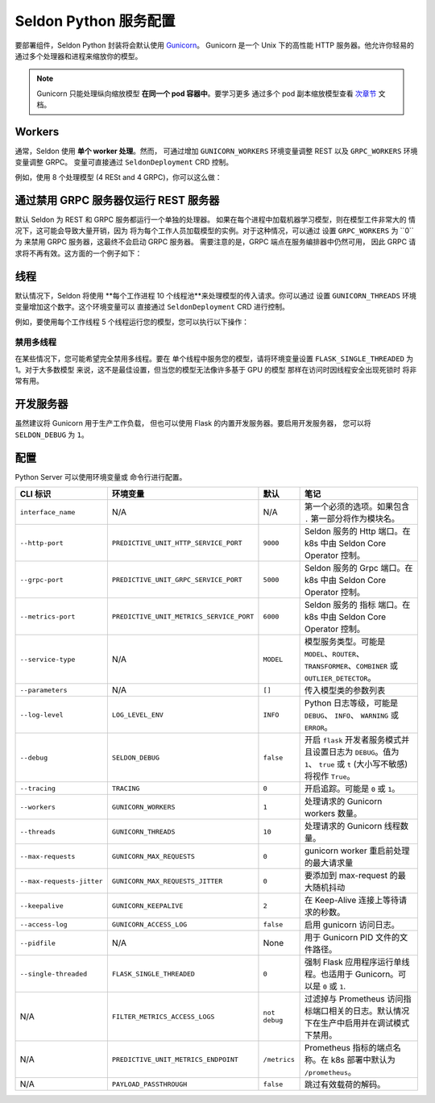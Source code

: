 Seldon Python 服务配置
==================================

要部署组件，Seldon Python 封装将会默认使用
`Gunicorn <https://gunicorn.org/>`__。 Gunicorn
是一个 Unix 下的高性能 HTTP 服务器。他允许你轻易的
通过多个处理器和进程来缩放你的模型。

.. Note:: 
  Gunicorn 只能处理纵向缩放模型
  **在同一个 pod 容器中**。要学习更多
  通过多个 pod 副本缩放模型查看
  `次章节 <../graph/scaling>`_ 文档。

Workers
-------

通常，Seldon 使用 **单个 worker 处理**。然而，
可通过增加 ``GUNICORN_WORKERS``
环境变量调整 REST 以及 ``GRPC_WORKERS`` 环境变量调整 GRPC。
变量可直接通过 ``SeldonDeployment`` CRD 控制。

例如，使用 8 个处理模型 (4 RESt and 4 GRPC)，你可以这么做：

.. code:: yaml
    :emphasize-lines: 14-17

    apiVersion: machinelearning.seldon.io/v1
    kind: SeldonDeployment
    metadata:
      name: gunicorn
    spec:
      name: worker
      predictors:
      - componentSpecs:
        - spec:
            containers:
            - image: seldonio/mock_classifier:1.0
              name: classifier
              env:
              - name: GUNICORN_WORKERS
                value: '4'
              - name: GRPC_WORKERS
                value: '4'
            terminationGracePeriodSeconds: 1
        graph:
          children: []
          endpoint:
            type: REST
          name: classifier
          type: MODEL
        labels:
          version: v1
        name: example
        replicas: 1


通过禁用 GRPC 服务器仅运行 REST 服务器
-------------------------------------------------------

默认 Seldon 为 REST 和 GRPC 服务都运行一个单独的处理器。
如果在每个进程中加载​​机器学习模型，则在模型工件非常大的
情况下，这可能会导致大量开销，因为
将为每个工作人员加载模型的实例。对于这种情况，可以通过
设置 ``GRPC_WORKERS`` 为 ``0``为 来禁用 GRPC 服务器，这最终不会启动 GRPC 服务器。
需要注意的是，GRPC 端点在服务编排器中仍然可用，
因此 GRPC 请求将不再有效。这方面的一个例子如下：

.. code:: yaml
    :emphasize-lines: 14-15

    apiVersion: machinelearning.seldon.io/v1
    kind: SeldonDeployment
    metadata:
      name: gunicorn
    spec:
      name: worker
      predictors:
      - componentSpecs:
        - spec:
            containers:
            - image: seldonio/mock_classifier:1.0
              name: classifier
              env:
              - name: GRPC_WORKERS
                value: '0'
            terminationGracePeriodSeconds: 1
        graph:
          children: []
          endpoint:
            type: REST
          name: classifier
          type: MODEL
        labels:
          version: v1
        name: example
        replicas: 1


线程
-------

默认情况下，Seldon 将使用
**每个工作进程 10 个线程池**来处理模型的传入请求。你可以通过
设置 ``GUNICORN_THREADS`` 环境变量增加这个数字。这个环境变量可以
直接通过 ``SeldonDeployment`` CRD 进行控制。

例如，要使用每个工作线程 5 个线程运行您的模型，您可以执行以下操作：

.. code:: yaml
    :emphasize-lines: 14-15


    apiVersion: machinelearning.seldon.io/v1
    kind: SeldonDeployment
    metadata:
      name: gunicorn
    spec:
      name: worker
      predictors:
      - componentSpecs:
        - spec:
            containers:
            - image: seldonio/mock_classifier:1.0
              name: classifier
              env:
              - name: GUNICORN_THREADS
                value: '5'
            terminationGracePeriodSeconds: 1
        graph:
          children: []
          endpoint:
            type: REST
          name: classifier
          type: MODEL
        labels:
          version: v1
        name: example
        replicas: 1

禁用多线程
~~~~~~~~~~~~~~~~~~~~~~

在某些情况下，您可能希望完全禁用多线程。要在
单个线程中服务您的模型，请将环境变量设置 
``FLASK_SINGLE_THREADED`` 为 1。对于大多数模型
来说，这不是最佳设置，但当您的模型无法像许多基于 GPU 的模型
那样在访问时因线程安全出现死锁时
将非常有用。

.. code:: yaml
    :emphasize-lines: 14-15

    apiVersion: machinelearning.seldon.io/v1alpha2
    kind: SeldonDeployment
    metadata:
      name: flaskexample
    spec:
      name: worker
      predictors:
      - componentSpecs:
        - spec:
            containers:
            - image: seldonio/mock_classifier:1.0
              name: classifier
              env:
              - name: FLASK_SINGLE_THREADED
                value: '1'
            terminationGracePeriodSeconds: 1
        graph:
          children: []
          endpoint:
            type: REST
          name: classifier
          type: MODEL
        labels:
          version: v1
        name: example
        replicas: 1

开发服务器
------------------

虽然建议将 Gunicorn 用于生产工作负载，
但也可以使用 Flask 的内置开发服务器。要启用开发服务器，
您可以将 ``SELDON_DEBUG`` 为 ``1``。

.. code:: yaml
    :emphasize-lines: 14-15

    apiVersion: machinelearning.seldon.io/v1
    kind: SeldonDeployment
    metadata:
      name: flask-development-server
    spec:
      name: worker
      predictors:
      - componentSpecs:
        - spec:
            containers:
            - image: seldonio/mock_classifier:1.0
              name: classifier
              env:
              - name: SELDON_DEBUG
                value: '1'
            terminationGracePeriodSeconds: 1
        graph:
          children: []
          endpoint:
            type: REST
          name: classifier
          type: MODEL
        labels:
          version: v1
        name: example
        replicas: 1

配置
-------------

Python Server 可以使用环境变量或
命令行进行配置。


+-----------------------------+--------------------------------------------+-----------------+----------------------------------------------------------------------------------------------------------------------------------------------------------------------------------+
| CLI 标识                    | 环境变量                                   | 默认            | 笔记                                                                                                                                                                             |
+=============================+============================================+=================+==================================================================================================================================================================================+
| ``interface_name``          | N/A                                        | N/A             | 第一个必须的选项。如果包含 ``.`` 第一部分将作为模块名。                                                                                                                          |
+-----------------------------+--------------------------------------------+-----------------+----------------------------------------------------------------------------------------------------------------------------------------------------------------------------------+
| ``--http-port``             | ``PREDICTIVE_UNIT_HTTP_SERVICE_PORT``      | ``9000``        | Seldon 服务的 Http 端口。在 k8s 中由 Seldon Core Operator 控制。                                                                                                                 |
+-----------------------------+--------------------------------------------+-----------------+----------------------------------------------------------------------------------------------------------------------------------------------------------------------------------+
| ``--grpc-port``             | ``PREDICTIVE_UNIT_GRPC_SERVICE_PORT``      | ``5000``        | Seldon 服务的 Grpc 端口。在 k8s 中由 Seldon Core Operator 控制。                                                                                                                 |
+-----------------------------+--------------------------------------------+-----------------+----------------------------------------------------------------------------------------------------------------------------------------------------------------------------------+
| ``--metrics-port``          | ``PREDICTIVE_UNIT_METRICS_SERVICE_PORT``   | ``6000``        | Seldon 服务的 指标 端口。在 k8s 中由 Seldon Core Operator 控制。                                                                                                                 |
+-----------------------------+--------------------------------------------+-----------------+----------------------------------------------------------------------------------------------------------------------------------------------------------------------------------+
| ``--service-type``          | N/A                                        | ``MODEL``       | 模型服务类型。可能是 ``MODEL``、``ROUTER``、``TRANSFORMER``、``COMBINER`` 或 ``OUTLIER_DETECTOR``。                                                                              |
+-----------------------------+--------------------------------------------+-----------------+----------------------------------------------------------------------------------------------------------------------------------------------------------------------------------+
| ``--parameters``            | N/A                                        | ``[]``          | 传入模型类的参数列表                                                                                                                                                             |
+-----------------------------+--------------------------------------------+-----------------+----------------------------------------------------------------------------------------------------------------------------------------------------------------------------------+
| ``--log-level``             | ``LOG_LEVEL_ENV``                          | ``INFO``        | Python 日志等级，可能是 ``DEBUG``、 ``INFO``、 ``WARNING`` 或 ``ERROR``。                                                                                                        |
+-----------------------------+--------------------------------------------+-----------------+----------------------------------------------------------------------------------------------------------------------------------------------------------------------------------+
| ``--debug``                 | ``SELDON_DEBUG``                           | ``false``       | 开启 ``flask`` 开发者服务模式并且设置日志为 ``DEBUG``。值为 ``1``、 ``true`` 或 ``t`` (大小写不敏感) 将视作 ``True``。                                                           |
+-----------------------------+--------------------------------------------+-----------------+----------------------------------------------------------------------------------------------------------------------------------------------------------------------------------+
| ``--tracing``               | ``TRACING``                                | ``0``           | 开启追踪。可能是 ``0`` 或 ``1``。                                                                                                                                                |
+-----------------------------+--------------------------------------------+-----------------+----------------------------------------------------------------------------------------------------------------------------------------------------------------------------------+
| ``--workers``               | ``GUNICORN_WORKERS``                       | ``1``           | 处理请求的 Gunicorn workers 数量。                                                                                                                                               |
+-----------------------------+--------------------------------------------+-----------------+----------------------------------------------------------------------------------------------------------------------------------------------------------------------------------+
| ``--threads``               | ``GUNICORN_THREADS``                       | ``10``          | 处理请求的 Gunicorn 线程数量。                                                                                                                                                   |
+-----------------------------+--------------------------------------------+-----------------+----------------------------------------------------------------------------------------------------------------------------------------------------------------------------------+
| ``--max-requests``          | ``GUNICORN_MAX_REQUESTS``                  | ``0``           | gunicorn worker 重启前处理的最大请求量                                                                                                                                           |
+-----------------------------+--------------------------------------------+-----------------+----------------------------------------------------------------------------------------------------------------------------------------------------------------------------------+
| ``--max-requests-jitter``   | ``GUNICORN_MAX_REQUESTS_JITTER``           | ``0``           | 要添加到 max-request 的最大随机抖动                                                                                                                                              |
+-----------------------------+--------------------------------------------+-----------------+----------------------------------------------------------------------------------------------------------------------------------------------------------------------------------+
| ``--keepalive``             | ``GUNICORN_KEEPALIVE``                     | ``2``           | 在 Keep-Alive 连接上等待请求的秒数。                                                                                                                                             |
+-----------------------------+--------------------------------------------+-----------------+----------------------------------------------------------------------------------------------------------------------------------------------------------------------------------+
| ``--access-log``            | ``GUNICORN_ACCESS_LOG``                    | ``false``       | 启用 gunicorn 访问日志。                                                                                                                                                         |
+-----------------------------+--------------------------------------------+-----------------+----------------------------------------------------------------------------------------------------------------------------------------------------------------------------------+
| ``--pidfile``               | N/A                                        | None            | 用于 Gunicorn PID 文件的文件路径。                                                                                                                                               |
+-----------------------------+--------------------------------------------+-----------------+----------------------------------------------------------------------------------------------------------------------------------------------------------------------------------+
| ``--single-threaded``       | ``FLASK_SINGLE_THREADED``                  | ``0``           | 强制 Flask 应用程序运行单线程。也适用于 Gunicorn。可以是 ``0`` 或 ``1``.                                                                                                         |
+-----------------------------+--------------------------------------------+-----------------+----------------------------------------------------------------------------------------------------------------------------------------------------------------------------------+
| N/A                         | ``FILTER_METRICS_ACCESS_LOGS``             | ``not debug``   | 过滤掉与 Prometheus 访问指标端口相关的日志。默认情况下在生产中启用并在调试模式下禁用。                                                                                           |
+-----------------------------+--------------------------------------------+-----------------+----------------------------------------------------------------------------------------------------------------------------------------------------------------------------------+
| N/A                         | ``PREDICTIVE_UNIT_METRICS_ENDPOINT``       | ``/metrics``    | Prometheus 指标的端点名称。在 k8s 部署中默认为 ``/prometheus``。                                                                                                                 |
+-----------------------------+--------------------------------------------+-----------------+----------------------------------------------------------------------------------------------------------------------------------------------------------------------------------+
| N/A                         | ``PAYLOAD_PASSTHROUGH``                    | ``false``       | 跳过有效载荷的解码。                                                                                                                                                             |
+-----------------------------+--------------------------------------------+-----------------+----------------------------------------------------------------------------------------------------------------------------------------------------------------------------------+
